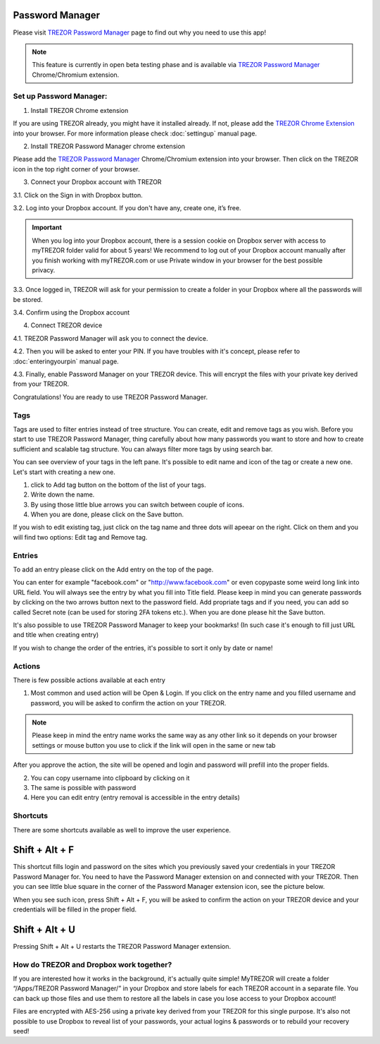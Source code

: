 Password Manager
================

Please visit `TREZOR Password Manager <https://www.buytrezor.com/TREZOR_password_manager/>`_ page to find out why you need to use this app!

.. note:: This feature is currently in open beta testing phase and is available via `TREZOR Password Manager <https://chrome.google.com/webstore/detail/trezor-password-manager/imloifkgjagghnncjkhggdhalmcnfklk>`_ Chrome/Chromium extension. 

Set up Password Manager:
------------------------

1. Install TREZOR Chrome extension

If you are using TREZOR already, you might have it installed already. If not, please add the `TREZOR Chrome Extension <https://chrome.google.com/webstore/detail/trezor-chrome-extension/jcjjhjgimijdkoamemaghajlhegmoclj>`_ into your browser. For more information please check :doc:`settingup` manual page.

2. Install TREZOR Password Manager chrome extension

Please add the `TREZOR Password Manager <https://chrome.google.com/webstore/detail/trezor-password-manager/imloifkgjagghnncjkhggdhalmcnfklk>`_ Chrome/Chromium extension into your browser. Then click on the TREZOR icon in the top right corner of your browser.

3. Connect your Dropbox account with TREZOR

3.1. Click on the Sign in with Dropbox button.

.. image:: images/pm_connecttodropbox.png

3.2. Log into your Dropbox account. If you don't have any, create one, it’s free.

.. image:: images/pm-dropboxlogin.png

.. important:: When you log into your Dropbox account, there is a session cookie on Dropbox server with access to myTREZOR folder valid for about 5 years! We recommend to log out of your Dropbox account manually after you finish working with myTREZOR.com or use Private window in your browser for the best possible privacy.

3.3. Once logged in, TREZOR will ask for your permission to create a folder in your Dropbox where all the passwords will be stored.

.. image:: images/pm-dropboxapproval.png

3.4. Confirm using the Dropbox account

.. image:: images/pm-dropboxapproval2.png

4. Connect TREZOR device

4.1. TREZOR Password Manager will ask you to connect the device.

.. images:: images/pm-connectdevice.png

4.2. Then you will be asked to enter your PIN. If you have troubles with it's concept, please refer to :doc:`enteringyourpin` manual page.

.. images:: images/pm-connectdevicepin.png

4.3. Finally, enable Password Manager on your TREZOR device. This will encrypt the files with your private key derived from your TREZOR.

.. image:: images/pm-connectdeviceapproval.png

Congratulations! You are ready to use TREZOR Password Manager.


Tags
----

Tags are used to filter entries instead of tree structure. You can create, edit and remove tags as you wish. Before you start to use TREZOR Password Manager, thing carefully about how many passwords you want to store and how to create sufficient and scalable tag structure. You can always filter more tags by using search bar.

You can see overview of your tags in the left pane. It's possible to edit name and icon of the tag or create a new one. Let's start with creating a new one. 

.. image:: images/pm-newtag.png

1. click to Add tag button on the bottom of the list of your tags.
2. Write down the name.
3. By using those little blue arrows you can switch between couple of icons.
4. When you are done, please click on the Save button.

If you wish to edit existing tag, just click on the tag name and three dots will apeear on the right. Click on them and you will find two options: Edit tag and Remove tag.

.. image:: images/pm-edittag.png


Entries
-------

To add an entry please click on the Add entry on the top of the page. 

.. image:: images/pm-newentry.png

You can enter for example "facebook.com" or "http://www.facebook.com" or even copypaste some weird long link into URL field. You will always see the entry by what you fill into Title field. Please keep in mind you can generate passwords by clicking on the two arrows button next to the password field. Add propriate tags and if you need, you can add so called Secret note (can be used for storing 2FA tokens etc.). When you are done please hit the Save button.

It's also possible to use TREZOR Password Manager to keep your bookmarks! (In such case it's enough to fill just URL and title when creating entry)

If you wish to change the order of the entries, it's possible to sort it only by date or name!

.. image:: images/pm-entryordering.png


Actions
-------

There is few possible actions available at each entry

.. image:: images/pm-entryactions.png


1. Most common and used action will be Open & Login. If you click on the entry name and you filled username and password, you will be asked to confirm the action on your TREZOR. 

.. note:: Please keep in mind the entry name works the same way as any other link so it depends on your browser settings or mouse button you use to click if the link will open in the same or new tab

.. image:: images/pm-openandloginapproval.png

After you approve the action, the site will be opened and login and password will prefill into the proper fields.

2. You can copy username into clipboard by clicking on it

3. The same is possible with password

4. Here you can edit entry (entry removal is accessible in the entry details)


Shortcuts
---------

There are some shortcuts available as well to improve the user experience.

Shift + Alt + F
===============

This shortcut fills login and password on the sites which you previously saved your credentials in your TREZOR Password Manager for. You need to have the Password Manager extension on and connected with your TREZOR. Then you can see little blue square in the corner of the Password Manager extension icon, see the picture below.

.. image:: images/pm-loginknownsite.png

When you see such icon, press Shift + Alt + F, you will be asked to confirm the action on your TREZOR device and your credentials will be filled in the proper field.

Shift + Alt + U
===============

Pressing Shift + Alt + U restarts the TREZOR Password Manager extension.


How do TREZOR and Dropbox work together?
----------------------------------------

If you are interested how it works in the background, it's actually quite simple! MyTREZOR will create a folder “/Apps/TREZOR Password Manager/” in your Dropbox and store labels for each TREZOR account in a separate file. You can back up those files and use them to restore all the labels in case you lose access to your Dropbox account!

Files are encrypted with AES-256 using a private key derived from your TREZOR for this single purpose. It's also not possible to use Dropbox to reveal list of your passwords, your actual logins & passwords or to rebuild your recovery seed!

